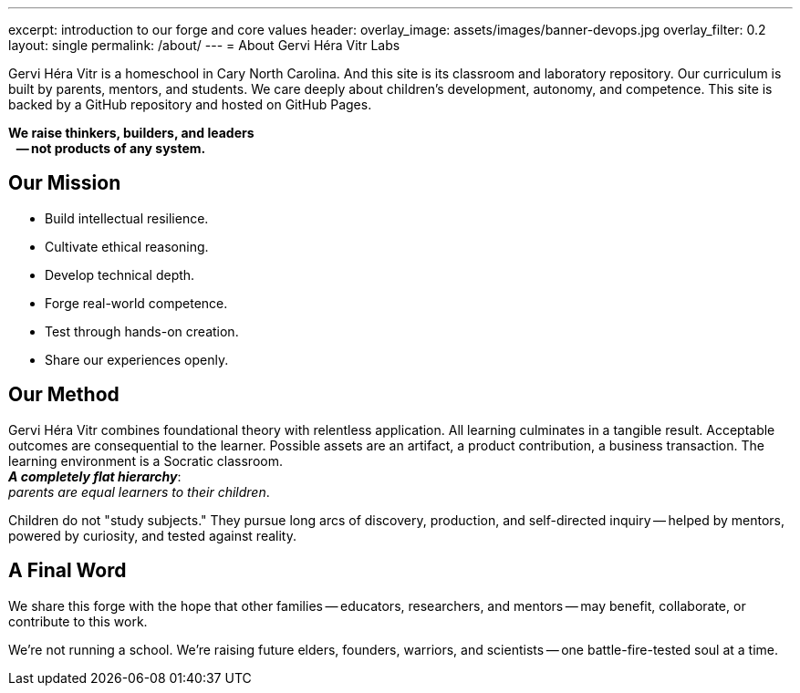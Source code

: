 ---
excerpt: introduction to our forge and core values
header:
  overlay_image: assets/images/banner-devops.jpg
  overlay_filter: 0.2
layout: single
permalink: /about/
---
= About Gervi Héra Vitr Labs

Gervi Héra Vitr is a homeschool in Cary North Carolina.
And this site is its classroom and laboratory repository.
Our curriculum is built by parents, mentors, and students.
We care deeply about children’s development, autonomy, and competence.
This site is backed by a GitHub repository and hosted on GitHub Pages.

[.lead]
*We raise thinkers, builders, and leaders +
{nbsp}{nbsp} -- not products of any system.*

== Our Mission

- Build intellectual resilience.
- Cultivate ethical reasoning.
- Develop technical depth.
- Forge real-world competence.
- Test through hands-on creation.
- Share our experiences openly.

== Our Method

Gervi Héra Vitr combines foundational theory with relentless application.
All learning culminates in a tangible result.
Acceptable outcomes are consequential to the learner.
Possible assets are an artifact, a product contribution, a business transaction.
The learning environment is a Socratic classroom. +
*_A completely flat hierarchy_*: +
_parents are equal learners to their children_.

Children do not "study subjects."
They pursue long arcs of discovery, production, and self-directed inquiry
-- helped by mentors, powered by curiosity, and tested against reality.

== A Final Word

We share this forge with the hope that other families
-- educators, researchers, and mentors
-- may benefit, collaborate, or contribute to this work.

We're not running a school.
We're raising future elders,
founders, warriors, and scientists
-- one battle-fire-tested soul at a time.
